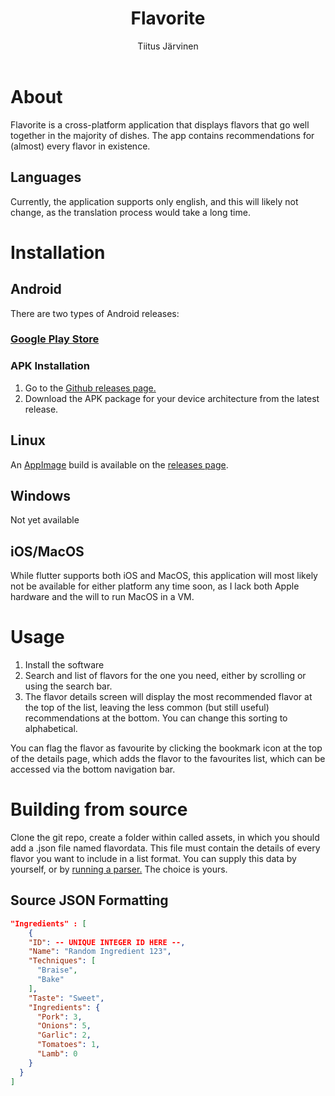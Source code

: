 #+TITLE: Flavorite
#+AUTHOR: Tiitus Järvinen

* About

Flavorite is a cross-platform application that displays flavors that go well together in the majority of dishes. The app contains recommendations for (almost) every flavor in existence.

** Languages
   Currently, the application supports only english, and this will likely not change, as the translation process would take a long time.
   
* Installation

** Android
   There are two types of Android releases:

*** [[https://play.google.com/store/apps/details?id=com.tipej.FlavorApp][Google Play Store]]
*** APK Installation
    1. Go to the [[https://github.com/tipeJ/FlavorApp/releases][Github releases page.]]
    2. Download the APK package for your device architecture from the latest release.

** Linux
   An [[https://www.appimage.org][AppImage]] build is available on the [[https://www.github.com/tipej/flavorapp/releases/][releases page]].
   
** Windows
   Not yet available

** iOS/MacOS
   While flutter supports both iOS and MacOS, this application will most likely not be available for either platform any time soon, as I lack both Apple hardware and the will to run MacOS in a VM.

* Usage

  1. Install the software
  2. Search and list of flavors for the one you need, either by scrolling or using the search bar.
  3. The flavor details screen will display the most recommended flavor at the top of the list, leaving the less common (but still useful) recommendations at the bottom. You can change this sorting to alphabetical.

You can flag the flavor as favourite by clicking the bookmark icon at the top of the details page, which adds the flavor to the favourites list, which can be accessed via the bottom navigation bar.

* Building from source

Clone the git repo, create a folder within called assets, in which you should add a .json file named flavordata. This file must contain the details of every flavor you want to include in a list format. You can supply this data by yourself, or by [[https://github.com/tipeJ/FlavorExtractor][running a parser.]] The choice is yours.

** Source JSON Formatting
#+BEGIN_SRC json
  "Ingredients" : [
      {
      "ID": -- UNIQUE INTEGER ID HERE --,
      "Name": "Random Ingredient 123",
      "Techniques": [
        "Braise",
        "Bake"
      ],
      "Taste": "Sweet",
      "Ingredients": {
        "Pork": 3,
        "Onions": 5,
        "Garlic": 2,
        "Tomatoes": 1,
        "Lamb": 0
      }
    }
  ]
#+END_SRC
